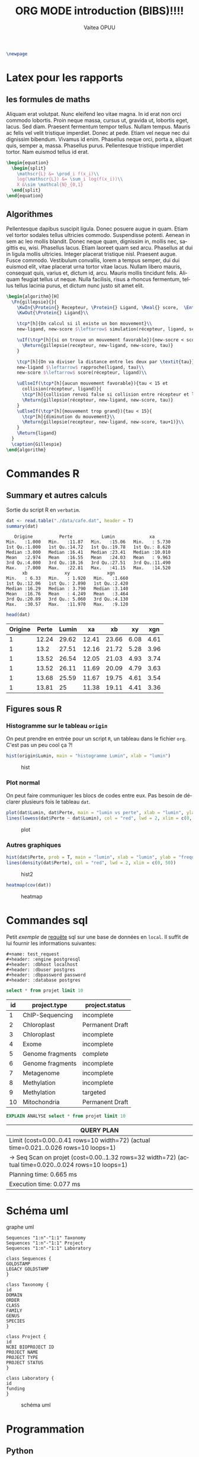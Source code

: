#+TITLE: ORG MODE introduction (BIBS)!!!!
#+STARTUP: overview
#+DATE:
#+AUTHOR: Vaitea OPUU
#+LANGUAGE: fr
# #+HTML_HEAD: <link rel="stylesheet" type="text/css" href="./images/org.css" />
#+HTML_HEAD: <link rel="stylesheet" type="text/css" href="./images/readorg.css" />
#+LATEX_HEADER: \usepackage[margin=0.6in]{geometry}
#+LATEX_HEADER: \usepackage[french, onelanguage, boxed, linesnumbered]{algorithm2e}
#+LATEX_HEADER: \usepackage{graphicx}

#+BEGIN_EXPORT latex
\SetKwProg{Pro}{Procédure}{}{}
\SetKwProg{Fn}{Function}{}{}
\newcommand{\Protein}{\KwSty{Protein}}
\newcommand{\Residu}{\KwSty{Residu}}
\newcommand{\Real}{\KwSty{Real}}
\newcommand{\Entier}{\KwSty{Entier}}
\SetKwFunction{simulation}{simulation}%
\SetKwFunction{gillespie}{gillespie}%
\SetKwFunction{sampling}{sampling}%
\SetKwFunction{rapproche}{rapproche}%
\SetKwFunction{score}{score}%
\SetKwFunction{collision}{collision}%
\SetKwFunction{monteCarlo}{monteCarlo}%
\SetKwFunction{mouvement}{mouvement}%
\SetKwFunction{uniforme}{uniforme}%
#+END_EXPORT

#+BEGIN_SRC latex
  \newpage
#+END_SRC

#+NAME: fig:org
#+ATTR_LATEX: :heigh 5cm :width 5cm
[[./images/iu.png]]

* Latex pour les rapports
** les formules de maths

Aliquam erat volutpat. Nunc eleifend leo vitae magna. In id erat non orci
commodo lobortis. Proin neque massa, cursus ut, gravida ut, lobortis eget,
lacus. Sed diam. Praesent fermentum tempor tellus. Nullam tempus. Mauris ac
felis vel velit tristique imperdiet. Donec at pede. Etiam vel neque nec dui
dignissim bibendum. Vivamus id enim. Phasellus neque orci, porta a, aliquet
quis, semper a, massa. Phasellus purus. Pellentesque tristique imperdiet tortor.
Nam euismod tellus id erat.


#+BEGIN_SRC latex
  \begin{equation}
    \begin{split}
      \mathscr{L} &= \prod_i f(x_i)\\
      log(\mathscr{L}) &= \sum_i log(f(x_i))\\
      X &\sim \mathcal{N}_{0,1}
    \end{split}
  \end{equation}
#+END_SRC

\begin{split}
    \mathscr{L} &= \prod_i f(x_i)\\
    log(\mathscr{L}) &= \sum_i log(f(x_i))\\
    X &\sim \mathcal{N}_{0,1}
\end{split}

** Algorithmes

Pellentesque dapibus suscipit ligula. Donec posuere augue in quam. Etiam vel
tortor sodales tellus ultricies commodo. Suspendisse potenti. Aenean in sem ac
leo mollis blandit. Donec neque quam, dignissim in, mollis nec, sagittis eu,
wisi. Phasellus lacus. Etiam laoreet quam sed arcu. Phasellus at dui in ligula
mollis ultricies. Integer placerat tristique nisl. Praesent augue. Fusce
commodo. Vestibulum convallis, lorem a tempus semper, dui dui euismod elit,
vitae placerat urna tortor vitae lacus. Nullam libero mauris, consequat quis,
varius et, dictum id, arcu. Mauris mollis tincidunt felis. Aliquam feugiat
tellus ut neque. Nulla facilisis, risus a rhoncus fermentum, tellus tellus
lacinia purus, et dictum nunc justo sit amet elit.


#+BEGIN_SRC latex :exports both
  \begin{algorithm}[H]
    \Fn{gillepsie}{}{
      \KwIn{\Protein{} Recepteur, \Protein{} Ligand, \Real{} score,  \Entier{} tau}
      \KwOut{\Protein{} Ligand}\\

      \tcp*[h]{On calcul si il existe un bon mouvement}\\
      new-ligand, new-score $\leftarrow$ simulation(récepteur, ligand, score)\\

      \uIf(\tcp*[h]{si on trouve un mouvement favorable}){new-socre < score}{
        \Return{gillepsie(recepteur, new-ligand, new-score, tau)}
      }

      \tcp*[h]{On va diviser la distance entre les deux par \textit{tau}}\\
      new-ligand $\leftarrow$ rapproche(ligand, tau)\\
      new-score $\leftarrow$ score(récepteur, ligand)\\

      \uElseIf(\tcp*[h]{aucun mouvement favorable}){tau < 15 et
        collision(récepteur, ligand)}{
        \tcp*[h]{collision renvoi false si collision entre récepteur et ligand}
        \Return{gillepsie(récepteur, new-ligand, new-score, tau)}
      }
      \uElseIf(\tcp*[h]{mouvement trop grand}){tau < 15}{
        \tcp*[h]{diminution du mouvement}\\
        \Return{gillepsie(recepteur, new-ligand, new-score, tau+1)}\\
      }
      \Return{ligand}
    }
    \caption{Gillespie}
  \end{algorithm}
#+END_SRC

* Commandes R

** Summary et autres calculs

Sortie du script R en ~verbatim~.
#+BEGIN_SRC R :session *R* :results raw :noeval yes
  dat <- read.table("./data/cafe.dat", header = T)
  summary(dat)
#+END_SRC

#+CAPTION: sortie verbatim
#+NAME: fig:verba
#+begin_example
    Origine          Perte           Lumin             xa
 Min.   :1.000   Min.   :11.87   Min.   :15.06   Min.   : 5.730
 1st Qu.:1.000   1st Qu.:14.72   1st Qu.:19.78   1st Qu.: 8.620
 Median :3.000   Median :16.41   Median :23.41   Median :10.010
 Mean   :2.974   Mean   :16.55   Mean   :24.03   Mean   : 9.963
 3rd Qu.:4.000   3rd Qu.:18.16   3rd Qu.:27.51   3rd Qu.:11.490
 Max.   :7.000   Max.   :22.81   Max.   :41.15   Max.   :14.520
       xb              xy              xgn
 Min.   : 6.33   Min.   : 1.920   Min.   :1.660
 1st Qu.:12.06   1st Qu.: 2.890   1st Qu.:2.420
 Median :16.29   Median : 3.790   Median :3.140
 Mean   :16.76   Mean   : 4.249   Mean   :3.464
 3rd Qu.:20.89   3rd Qu.: 5.060   3rd Qu.:4.130
 Max.   :30.57   Max.   :11.970   Max.   :9.120
#+end_example

#+BEGIN_SRC R :session *R* :results output :noeval yes
  head(dat)
#+END_SRC

#+tblname: origin
| Origine | Perte | Lumin |    xa |    xb |   xy |  xgn |
|---------+-------+-------+-------+-------+------+------|
|       1 | 12.24 | 29.62 | 12.41 | 23.66 | 6.08 | 4.61 |
|       1 |  13.2 | 27.51 | 12.16 | 21.72 | 5.28 | 3.96 |
|       1 | 13.52 | 26.54 | 12.05 | 21.03 | 4.93 | 3.74 |
|       1 | 13.52 | 26.11 | 11.69 | 20.09 | 4.79 | 3.63 |
|       1 | 13.68 | 25.59 | 11.67 | 19.75 | 4.61 | 3.54 |
|       1 | 13.81 |    25 | 11.38 | 19.11 | 4.41 | 3.36 |


** Figures sous R

*** Histogramme sur le tableau ~origin~

On peut prendre en entrée pour un script ~R~, un tableau dans le fichier ~org~.
C'est pas un peu cool ça ?!
#+BEGIN_SRC R :session *R* :var origin=origin :results graphics :file images/hist.png :width 400 :height 300 :noeval yes
hist(origin$Lumin, main = "histogramme Lumin", xlab = "lumin")
#+END_SRC

#+CAPTION: hist
#+NAME: fig:hist
#+ATTR_LATEX: :width 8cm :heigh 6cm
[[file:images/hist.png]]


*** Plot normal

On peut faire communiquer les blocs de codes entre eux. Pas besoin de déclarer
plusieurs fois le tableau ~dat~.
#+BEGIN_SRC R :session *R* :results graphics :file images/plot.png :width 400 :height 300 :noeval yes
  plot(dat$Lumin, dat$Perte, main = "lumin vs perte", xlab = "lumin", ylab = "perte")
  lines(lowess(dat$Perte ~ dat$Lumin), col = "red", lwd = 2, xlim = c(0, 50))
#+END_SRC

#+CAPTION: plot
#+NAME: fig:plot
#+ATTR_LATEX: :width 8cm :heigh 6cm
[[file:images/plot.png]]


*** Autres graphiques

#+BEGIN_SRC R :session *R* :results graphics :file images/hist2.png :width 400 :height 300 :noeval yes
  hist(dat$Perte, prob = T, main = "lumin", xlab = "lumin", ylab = "frequency")
  lines(density(dat$Perte), col = "red", lwd = 2, xlim = c(0, 50))
#+END_SRC

#+CAPTION: hist2
#+NAME: fig:hist2
#+ATTR_LATEX: :width 8cm :heigh 6cm
[[file:images/hist2.png]]

#+BEGIN_SRC R :session *R* :results graphics :file images/heat.png :width 400 :height 300 :noeval yes
  heatmap(cov(dat))
#+END_SRC

#+CAPTION: heatmap
#+NAME: fig:heat
#+ATTR_LATEX: :width 8cm :heigh 6cm
[[file:images/heat.png]]

* Commandes sql

Petit /exemple/ de _requête_ sql sur une base de données en ~local~. Il suffit
de lui fournir les informations suivantes:
#+BEGIN_EXAMPLE
#+name: test_request
#+header: :engine postgresql
#+header: :dbhost localhost
#+header: :dbuser postgres
#+header: :dbpassword password
#+header: :database postgres
#+END_EXAMPLE
#+name: test_request
#+header: :engine postgresql
#+header: :dbhost localhost
#+header: :dbuser postgres
#+header: :dbpassword password
#+header: :database postgres
#+begin_src sql
  select * from projet limit 10
#+end_src

#+RESULTS: test_request
#+tblname: test_request
| id | project.type    | project.status |
|----+------------------+-----------------|
|  1 | ChIP-Sequencing  | incomplete      |
|  2 | Chloroplast      | Permanent Draft |
|  3 | Chloroplast      | incomplete      |
|  4 | Exome            | incomplete      |
|  5 | Genome fragments | complete        |
|  6 | Genome fragments | incomplete      |
|  7 | Metagenome       | incomplete      |
|  8 | Methylation      | incomplete      |
|  9 | Methylation      | targeted        |
| 10 | Mitochondria     | Permanent Draft |

#+name: test_analyse
#+header: :engine postgresql
#+header: :dbhost localhost
#+header: :dbuser postgres
#+header: :dbpassword password
#+header: :database postgres
#+begin_src sql
  EXPLAIN ANALYSE select * from projet limit 10
#+end_src

#+RESULTS: test_analyse
#+tblname: analyse
| QUERY PLAN                                                                                            |
|-------------------------------------------------------------------------------------------------------|
| Limit  (cost=0.00..0.41 rows=10 width=72) (actual time=0.021..0.026 rows=10 loops=1)                  |
| ->  Seq Scan on projet  (cost=0.00..1.32 rows=32 width=72) (actual time=0.020..0.024 rows=10 loops=1) |
| Planning time: 0.665 ms                                                                               |
| Execution time: 0.077 ms                                                                              |
* Schéma uml

#+CAPTION: graphe uml
#+NAME:uml
#+begin_src plantuml :file images/uml.png :noeval yes
Sequences "1:n"-"1:1" Taxonomy
Sequences "1:n"-"1:1" Project
Sequences "1:n"-"1:1" Laboratory

class Sequences {
GOLDSTAMP
LEGACY GOLDSTAMP
}

class Taxonomy {
id
DOMAIN
ORDER
CLASS
FAMILY
GENUS
SPECIES
}

class Project {
id
NCBI BIOPROJECT ID
PROJECT NAME
PROJECT TYPE
PROJECT STATUS
}

class Laboratory {
id
funding
}
#+END_SRC

#+CAPTION: schéma uml
#+NAME: fig:uml
#+ATTR_LATEX: :heigh 10cm :width 10cm
[[file:images/uml.png]]
* Programmation

** Python

#+NAME: fig:pyt
#+ATTR_HTML: width="200"
#+ATTR_HTML: heigth="200"
#+ATTR_LATEX: :heigh 5cm :width 5cm
[[./images/python-logo.png]]

*** Fonction factorielle

#+BEGIN_SRC python :session *Python* :preamble "# -*- coding: utf-8 -*-" :results raw
  def factorial(n):
      if n == 1:
          return 1
      else:
          return factorial(n-1) * n

  factorial(10)
#+END_SRC

#+RESULTS:
3628800

*** Autres

Comme pour ~R~, les blocs de codes peuvent aussi communiquer.

#+BEGIN_SRC python :session *Python* :preamble "# -*- coding: utf-8 -*-" :results raw
  def affiche(n):
      gen = (i for i in range(factorial(n)))
      return [i for i in gen]

  affiche(3)
#+END_SRC

#+RESULTS:
[0, 1, 2, 3, 4, 5]


#+BEGIN_SRC python :session *Python* :preamble "# -*- coding: utf-8 -*-" :results org :var origin=origin
  def affiche_table(table):
      result = np.
      for t in table:
          result.append(t)
      return result

  map(lambda x: round(4+x), affiche_table(origin)[0])
#+END_SRC

#+RESULTS:
#+BEGIN_SRC org
[5.0, 16.0, 34.0, 16.0, 28.0, 10.0, 9.0]
#+END_SRC

** Haskell

#+NAME: fig:has
#+ATTR_HTML: width="200"
#+ATTR_HTML: heigth="200"
#+ATTR_LATEX: :heigh 5cm :width 5cm
[[./images/haskell.png]]

#+BEGIN_SRC haskell :session *haskell1* :results raw
main :: IO ()
main = do
    fibo 10

fibos = 0 : 1 : [ (+) x y | (x, y) <- (zip fibos (tail fibos))]
fibo n = fibos !! n
#+END_SRC

#+RESULTS:
55

** C

#+BEGIN_SRC C
  int main(int argc, char *argv[]) {
    int N = 10;
    int i;
    for (i = 0; i < N; i++) {
      printf("hello %d\n", i);
    }
    return 0;
  }
#+END_SRC

#+tblname: Ctest
| hello | 0 |
| hello | 1 |
| hello | 2 |
| hello | 3 |
| hello | 4 |
| hello | 5 |
| hello | 6 |
| hello | 7 |
| hello | 8 |
| hello | 9 |
** Java

#+HEADERS: :classname Hello :cmdline "-cp ."
#+BEGIN_SRC java :var taille=10
  public class Hello {
      public int[][] pascal(int n) {
          int[][] score = new int[n][n];
          int p;
          for (int i = 1; i < n; i++) {
              score[i][0] = 1;
              for (int j = 1; j < i; j++) {
                  score[i][j] = score[i-1][j-1] + score[i-1][j];
              }
          }
          return(score);
      }

      public void affiche(int[][] mat, int N) {
          for (int i = 0; i < N; i++) {
              for(int j = 0; j < N; j++) {
                  System.out.print(mat[i][j]+"|");
              }
              System.out.println("");
          }
      }
      public static void main(String[] args) {
          Hello c = new Hello();
          int[][] p = c.pascal(taille);
          c.affiche(p, taille);
      }
  }
#+END_SRC

#+RESULTS:
#+tblname: pascal
| 0 | 0 |  0 |  0 |  0 |  0 |  0 | 0 | 0 | 0 |
| 1 | 0 |  0 |  0 |  0 |  0 |  0 | 0 | 0 | 0 |
| 1 | 1 |  0 |  0 |  0 |  0 |  0 | 0 | 0 | 0 |
| 1 | 2 |  1 |  0 |  0 |  0 |  0 | 0 | 0 | 0 |
| 1 | 3 |  3 |  1 |  0 |  0 |  0 | 0 | 0 | 0 |
| 1 | 4 |  6 |  4 |  1 |  0 |  0 | 0 | 0 | 0 |
| 1 | 5 | 10 | 10 |  5 |  1 |  0 | 0 | 0 | 0 |
| 1 | 6 | 15 | 20 | 15 |  6 |  1 | 0 | 0 | 0 |
| 1 | 7 | 21 | 35 | 35 | 21 |  7 | 1 | 0 | 0 |
| 1 | 8 | 28 | 56 | 70 | 56 | 28 | 8 | 1 | 0 |

** Shell

#+BEGIN_SRC sh
  ls -lah .
#+END_SRC

#+RESULTS:
#+tblname: ls_results
| total      | 56 |            |       |      |    |     |       |             |
| drwxr-xr-x | 10 | vaiteaopuu | staff | 340B | 29 | jan | 11:20 | 0           |
| drwxr-xr-x |  7 | vaiteaopuu | staff | 238B | 28 | jan | 15:28 | ..          |
| -rw-r--r-- |  1 | vaiteaopuu | staff | 1,0K | 29 | jan | 10:17 | Hello.class |
| -rw-r--r-- |  1 | vaiteaopuu | staff | 727B | 29 | jan | 10:18 | Hello.java  |
| drwxr-xr-x |  3 | vaiteaopuu | staff | 102B | 28 | jan | 17:36 | auto        |
| drwxr-xr-x |  3 | vaiteaopuu | staff | 102B | 29 | jan | 09:34 | css         |
| drwxr-xr-x |  3 | vaiteaopuu | staff | 102B | 28 | jan | 16:23 | data        |
| drwxr-xr-x | 16 | vaiteaopuu | staff | 544B | 29 | jan | 11:11 | images      |
| -rw-r--r-- |  1 | vaiteaopuu | staff | 13K  | 29 | jan | 11:20 | rapport.org |
| -rw-r--r-- |  1 | vaiteaopuu | staff | 474B | 29 | jan | 10:53 | test.hs     |

#+begin_src sh :results verbatim
  cowsay ORG IS GREAT
#+end_src

#+CAPTION: cow
#+NAME: fig:cow
#+BEGIN_EXAMPLE
 ______________
< ORG IS GREAT >
 --------------
        \   ^__^
         \  (oo)\_______
            (__)\       )\/\
                ||----w |
                ||     ||
#+END_EXAMPLE

#+begin_src sh :results verbatim :noeval yes
  cowsay "$(python ../markov/markov.py ../song2 3 2)"
#+end_src

#+CAPTION: markow
#+NAME: fig:markow
#+begin_example
 ________________________________________
/ l'amour sera loi                       \
|                                        |
| ni facile, fais moi bête comme m'a    |
| convoitisé                            |
|                                        |
| les feuilles                           |
|                                        |
| qu'à : "Méfie toi de ton de l'air du |
| poêle                                 |
|                                        |
| façon connu                           |
|                                        |
\ ne mangions qu'un jour                 /
 ----------------------------------------
        \   ^__^
         \  (oo)\_______
            (__)\       )\/\
                ||----w |
                ||     ||
#+end_example

** Et pas mal d'autres langages ...
| Language       | Identifier |
|----------------+------------|
| Asymptote      | asymptote  |
| C              | C          |
| Clojure        | clojure    |
| D              | d          |
| Graphviz       | dot        |
| Emacs Lisp     | emacs-lisp |
| gnuplot        | gnuplot    |
| Java           | java       |
| LaTeX          | latex      |
| Lisp           | lisp       |
| Lua            | lua        |
| Mscgen         | mscgen     |
| Octave         | octave     |
| Oz             | oz         |
| Plantuml       | plantuml   |
| Python         | python     |
| Ruby           | ruby       |
| Scheme         | scheme     |
| Sed            | sed        |
| SQL            | sql        |
| Awk            | awk        |
| C++            | C++        |
| CSS            | css        |
| ditaa          | ditaa      |
| Emacs Calc     | calc       |
| Fortran        | fortran    |
| Haskell        | haskell    |
| Javascript     | js         |
| Ledger         | ledger     |
| Lilypond       | lilypond   |
| MATLAB         | matlab     |
| Objective Caml | ocaml      |
| Org mode       | org        |
| Perl           | perl       |
| Processing.js  | processing |
| R              | R          |
| Sass           | sass       |
| GNU Screen     | screen     |
| shell          | sh         |
| SQLite         | sqlite     |
\\


[[http://spacemacs.org][ile:https://cdn.rawgit.com/syl20bnr/spacemacs/442d025779da2f62fc86c2082703697714db6514/assets/spacemacs-badge.svg]]

* CSS origine

[[http://spacemacs.org/doc/DOCUMENTATION.html][site d'origine du CSS]]
